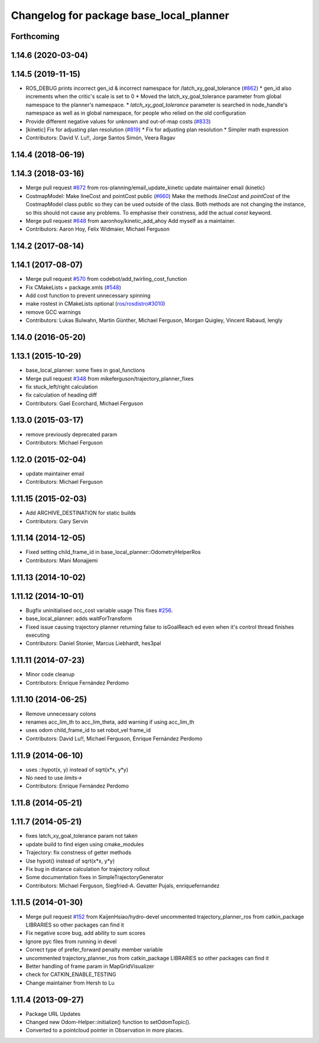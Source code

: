 ^^^^^^^^^^^^^^^^^^^^^^^^^^^^^^^^^^^^^^^^
Changelog for package base_local_planner
^^^^^^^^^^^^^^^^^^^^^^^^^^^^^^^^^^^^^^^^

Forthcoming
-----------

1.14.6 (2020-03-04)
-------------------

1.14.5 (2019-11-15)
-------------------
* ROS_DEBUG prints incorrect gen_id & incorrect namespace for /latch_xy_goal_tolerance (`#862 <https://github.com/ros-planning/navigation/issues/862>`_)
  * gen_id also increments when the critic's scale is set to 0
  * Moved the latch_xy_goal_tolerance parameter from global namespace to the planner's namespace.
  * `latch_xy_goal_tolerance`  parameter is searched in node_handle's namespace as well as in global namespace, for people who relied on the old configuration
* Provide different negative values for unknown and out-of-map costs (`#833 <https://github.com/ros-planning/navigation/issues/833>`_)
* [kinetic] Fix for adjusting plan resolution (`#819 <https://github.com/ros-planning/navigation/issues/819>`_)
  * Fix for adjusting plan resolution
  * Simpler math expression
* Contributors: David V. Lu!!, Jorge Santos Simón, Veera Ragav

1.14.4 (2018-06-19)
-------------------

1.14.3 (2018-03-16)
-------------------
* Merge pull request `#672 <https://github.com/ros-planning/navigation/issues/672>`_ from ros-planning/email_update_kinetic
  update maintainer email (kinetic)
* CostmapModel: Make lineCost and pointCost public (`#660 <https://github.com/ros-planning/navigation/issues/660>`_)
  Make the methods `lineCost` and `pointCost` of the CostmapModel class
  public so they can be used outside of the class.
  Both methods are not changing the instance, so this should not cause any
  problems.  To emphasise their constness, add the actual `const` keyword.
* Merge pull request `#648 <https://github.com/ros-planning/navigation/issues/648>`_ from aaronhoy/kinetic_add_ahoy
  Add myself as a maintainer.
* Contributors: Aaron Hoy, Felix Widmaier, Michael Ferguson

1.14.2 (2017-08-14)
-------------------

1.14.1 (2017-08-07)
-------------------
* Merge pull request `#570 <https://github.com/ros-planning/navigation/issues/570>`_ from codebot/add_twirling_cost_function
* Fix CMakeLists + package.xmls (`#548 <https://github.com/ros-planning/navigation/issues/548>`_)
* Add cost function to prevent unnecessary spinning
* make rostest in CMakeLists optional (`ros/rosdistro#3010 <https://github.com/ros/rosdistro/issues/3010>`_)
* remove GCC warnings
* Contributors: Lukas Bulwahn, Martin Günther, Michael Ferguson, Morgan Quigley, Vincent Rabaud, lengly

1.14.0 (2016-05-20)
-------------------

1.13.1 (2015-10-29)
-------------------
* base_local_planner: some fixes in goal_functions
* Merge pull request `#348 <https://github.com/ros-planning/navigation/issues/348>`_ from mikeferguson/trajectory_planner_fixes
* fix stuck_left/right calculation
* fix calculation of heading diff
* Contributors: Gael Ecorchard, Michael Ferguson

1.13.0 (2015-03-17)
-------------------
* remove previously deprecated param
* Contributors: Michael Ferguson

1.12.0 (2015-02-04)
-------------------
* update maintainer email
* Contributors: Michael Ferguson

1.11.15 (2015-02-03)
--------------------
* Add ARCHIVE_DESTINATION for static builds
* Contributors: Gary Servin

1.11.14 (2014-12-05)
--------------------
* Fixed setting child_frame_id in base_local_planner::OdometryHelperRos
* Contributors: Mani Monajjemi

1.11.13 (2014-10-02)
--------------------

1.11.12 (2014-10-01)
--------------------
* Bugfix uninitialised occ_cost variable usage
  This fixes `#256 <https://github.com/ros-planning/navigation/issues/256>`_.
* base_local_planner: adds waitForTransform
* Fixed issue causing trajectory planner returning false to isGoalReach ed even when it's control thread finishes executing
* Contributors: Daniel Stonier, Marcus Liebhardt, hes3pal

1.11.11 (2014-07-23)
--------------------
* Minor code cleanup
* Contributors: Enrique Fernández Perdomo

1.11.10 (2014-06-25)
--------------------
* Remove unnecessary colons
* renames acc_lim_th to acc_lim_theta, add warning if using acc_lim_th
* uses odom child_frame_id to set robot_vel frame_id
* Contributors: David Lu!!, Michael Ferguson, Enrique Fernández Perdomo

1.11.9 (2014-06-10)
-------------------
* uses ::hypot(x, y) instead of sqrt(x*x, y*y)
* No need to use `limits->`
* Contributors: Enrique Fernández Perdomo

1.11.8 (2014-05-21)
-------------------

1.11.7 (2014-05-21)
-------------------
* fixes latch_xy_goal_tolerance param not taken
* update build to find eigen using cmake_modules
* Trajectory: fix constness of getter methods
* Use hypot() instead of sqrt(x*x, y*y)
* Fix bug in distance calculation for trajectory rollout
* Some documentation fixes in SimpleTrajectoryGenerator
* Contributors: Michael Ferguson, Siegfried-A. Gevatter Pujals, enriquefernandez

1.11.5 (2014-01-30)
-------------------
* Merge pull request `#152 <https://github.com/ros-planning/navigation/issues/152>`_ from KaijenHsiao/hydro-devel
  uncommented trajectory_planner_ros from catkin_package LIBRARIES so other packages can find it
* Fix negative score bug, add ability to sum scores
* Ignore pyc files from running in devel
* Correct type of prefer_forward penalty member variable
* uncommented trajectory_planner_ros from catkin_package LIBRARIES so other packages can find it
* Better handling of frame param in MapGridVisualizer
* check for CATKIN_ENABLE_TESTING
* Change maintainer from Hersh to Lu

1.11.4 (2013-09-27)
-------------------
* Package URL Updates
* Changed new Odom-Helper::initialize() function to setOdomTopic().
* Converted to a pointcloud pointer in Observation in more places.
